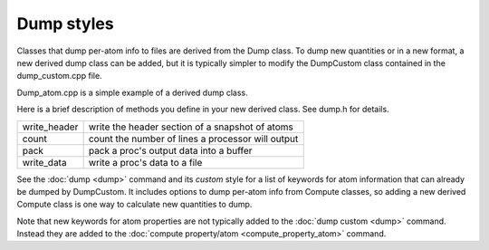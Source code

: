 Dump styles
===========

Classes that dump per-atom info to files are derived from the Dump
class.  To dump new quantities or in a new format, a new derived dump
class can be added, but it is typically simpler to modify the
DumpCustom class contained in the dump\_custom.cpp file.

Dump\_atom.cpp is a simple example of a derived dump class.

Here is a brief description of methods you define in your new derived
class.  See dump.h for details.

+---------------+---------------------------------------------------+
| write\_header | write the header section of a snapshot of atoms   |
+---------------+---------------------------------------------------+
| count         | count the number of lines a processor will output |
+---------------+---------------------------------------------------+
| pack          | pack a proc's output data into a buffer           |
+---------------+---------------------------------------------------+
| write\_data   | write a proc's data to a file                     |
+---------------+---------------------------------------------------+

See the :doc:`dump <dump>` command and its *custom* style for a list of
keywords for atom information that can already be dumped by
DumpCustom.  It includes options to dump per-atom info from Compute
classes, so adding a new derived Compute class is one way to calculate
new quantities to dump.

Note that new keywords for atom properties are not typically
added to the :doc:`dump custom <dump>` command.  Instead they are added
to the :doc:`compute property/atom <compute_property_atom>` command.


.. _lws: http://lammps.sandia.gov
.. _ld: Manual.html
.. _lc: Commands_all.html
